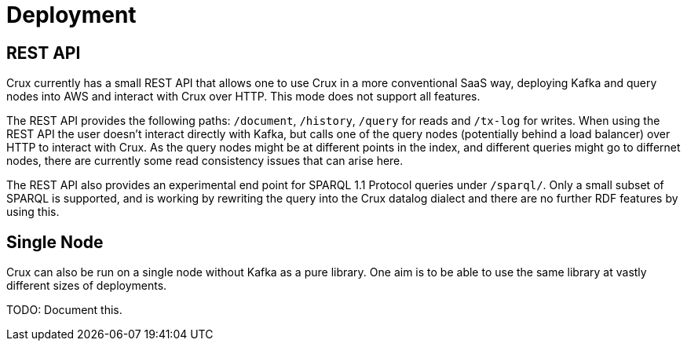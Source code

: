 = Deployment

== REST API

Crux currently has a small REST API that allows one to use Crux in a
more conventional SaaS way, deploying Kafka and query nodes into AWS
and interact with Crux over HTTP. This mode does not support all
features.

The REST API provides the following paths: `/document`, `/history`,
`/query` for reads and `/tx-log` for writes. When using the REST API the
user doesn’t interact directly with Kafka, but calls one of the query
nodes (potentially behind a load balancer) over HTTP to interact with
Crux. As the query nodes might be at different points in the index, and
different queries might go to differnet nodes, there are currently some
read consistency issues that can arise here.

The REST API also provides an experimental end point for SPARQL 1.1
Protocol queries under `/sparql/`. Only a small subset of SPARQL is
supported, and is working by rewriting the query into the Crux datalog
dialect and there are no further RDF features by using this.

== Single Node

Crux can also be run on a single node without Kafka as a pure library.
One aim is to be able to use the same library at vastly different sizes
of deployments.

TODO: Document this.

